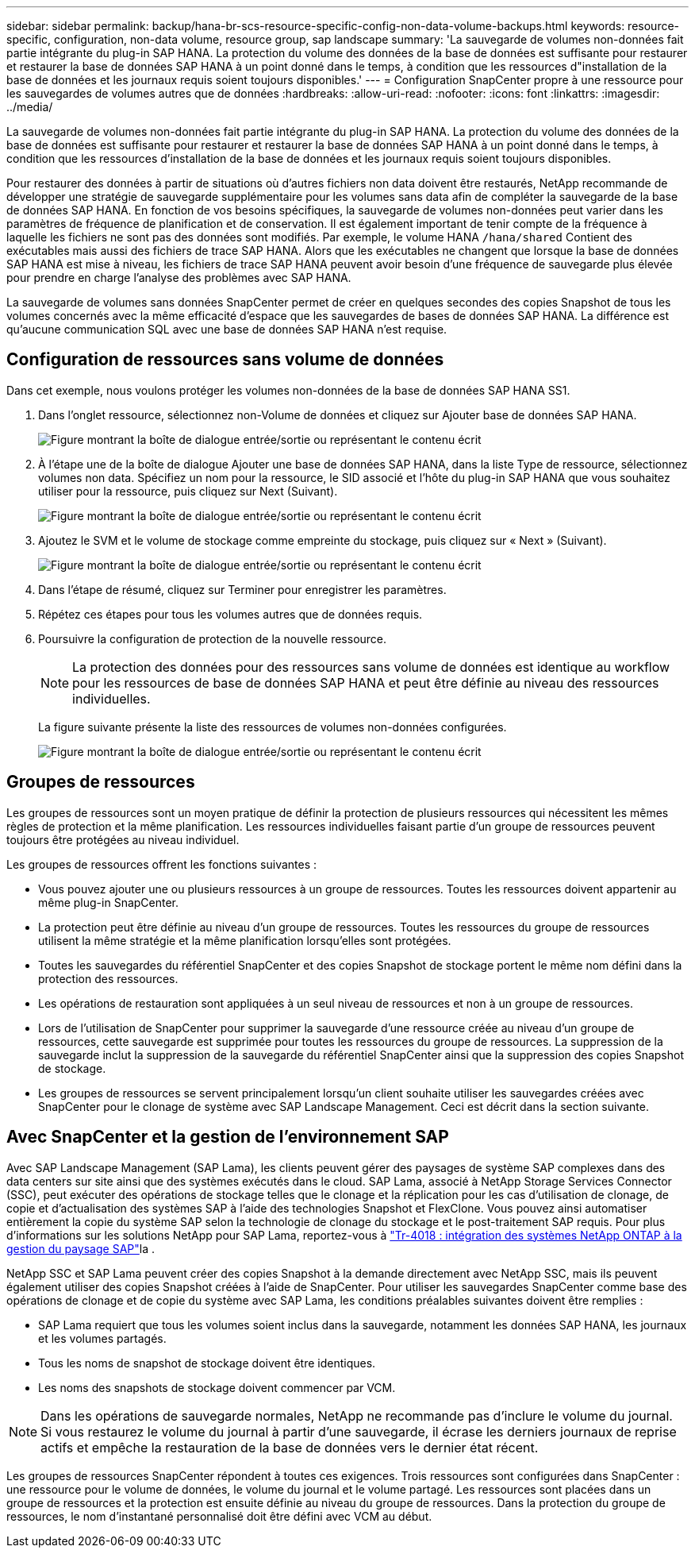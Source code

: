 ---
sidebar: sidebar 
permalink: backup/hana-br-scs-resource-specific-config-non-data-volume-backups.html 
keywords: resource-specific, configuration, non-data volume, resource group, sap landscape 
summary: 'La sauvegarde de volumes non-données fait partie intégrante du plug-in SAP HANA. La protection du volume des données de la base de données est suffisante pour restaurer et restaurer la base de données SAP HANA à un point donné dans le temps, à condition que les ressources d"installation de la base de données et les journaux requis soient toujours disponibles.' 
---
= Configuration SnapCenter propre à une ressource pour les sauvegardes de volumes autres que de données
:hardbreaks:
:allow-uri-read: 
:nofooter: 
:icons: font
:linkattrs: 
:imagesdir: ../media/


[role="lead"]
La sauvegarde de volumes non-données fait partie intégrante du plug-in SAP HANA. La protection du volume des données de la base de données est suffisante pour restaurer et restaurer la base de données SAP HANA à un point donné dans le temps, à condition que les ressources d'installation de la base de données et les journaux requis soient toujours disponibles.

Pour restaurer des données à partir de situations où d'autres fichiers non data doivent être restaurés, NetApp recommande de développer une stratégie de sauvegarde supplémentaire pour les volumes sans data afin de compléter la sauvegarde de la base de données SAP HANA. En fonction de vos besoins spécifiques, la sauvegarde de volumes non-données peut varier dans les paramètres de fréquence de planification et de conservation. Il est également important de tenir compte de la fréquence à laquelle les fichiers ne sont pas des données sont modifiés. Par exemple, le volume HANA `/hana/shared` Contient des exécutables mais aussi des fichiers de trace SAP HANA. Alors que les exécutables ne changent que lorsque la base de données SAP HANA est mise à niveau, les fichiers de trace SAP HANA peuvent avoir besoin d'une fréquence de sauvegarde plus élevée pour prendre en charge l'analyse des problèmes avec SAP HANA.

La sauvegarde de volumes sans données SnapCenter permet de créer en quelques secondes des copies Snapshot de tous les volumes concernés avec la même efficacité d'espace que les sauvegardes de bases de données SAP HANA. La différence est qu'aucune communication SQL avec une base de données SAP HANA n'est requise.



== Configuration de ressources sans volume de données

Dans cet exemple, nous voulons protéger les volumes non-données de la base de données SAP HANA SS1.

. Dans l'onglet ressource, sélectionnez non-Volume de données et cliquez sur Ajouter base de données SAP HANA.
+
image:saphana-br-scs-image78.png["Figure montrant la boîte de dialogue entrée/sortie ou représentant le contenu écrit"]

. À l'étape une de la boîte de dialogue Ajouter une base de données SAP HANA, dans la liste Type de ressource, sélectionnez volumes non data. Spécifiez un nom pour la ressource, le SID associé et l'hôte du plug-in SAP HANA que vous souhaitez utiliser pour la ressource, puis cliquez sur Next (Suivant).
+
image:saphana-br-scs-image79.png["Figure montrant la boîte de dialogue entrée/sortie ou représentant le contenu écrit"]

. Ajoutez le SVM et le volume de stockage comme empreinte du stockage, puis cliquez sur « Next » (Suivant).
+
image:saphana-br-scs-image80.png["Figure montrant la boîte de dialogue entrée/sortie ou représentant le contenu écrit"]

. Dans l'étape de résumé, cliquez sur Terminer pour enregistrer les paramètres.
. Répétez ces étapes pour tous les volumes autres que de données requis.
. Poursuivre la configuration de protection de la nouvelle ressource.
+

NOTE: La protection des données pour des ressources sans volume de données est identique au workflow pour les ressources de base de données SAP HANA et peut être définie au niveau des ressources individuelles.

+
La figure suivante présente la liste des ressources de volumes non-données configurées.

+
image:saphana-br-scs-image81.png["Figure montrant la boîte de dialogue entrée/sortie ou représentant le contenu écrit"]





== Groupes de ressources

Les groupes de ressources sont un moyen pratique de définir la protection de plusieurs ressources qui nécessitent les mêmes règles de protection et la même planification. Les ressources individuelles faisant partie d'un groupe de ressources peuvent toujours être protégées au niveau individuel.

Les groupes de ressources offrent les fonctions suivantes :

* Vous pouvez ajouter une ou plusieurs ressources à un groupe de ressources. Toutes les ressources doivent appartenir au même plug-in SnapCenter.
* La protection peut être définie au niveau d'un groupe de ressources. Toutes les ressources du groupe de ressources utilisent la même stratégie et la même planification lorsqu'elles sont protégées.
* Toutes les sauvegardes du référentiel SnapCenter et des copies Snapshot de stockage portent le même nom défini dans la protection des ressources.
* Les opérations de restauration sont appliquées à un seul niveau de ressources et non à un groupe de ressources.
* Lors de l'utilisation de SnapCenter pour supprimer la sauvegarde d'une ressource créée au niveau d'un groupe de ressources, cette sauvegarde est supprimée pour toutes les ressources du groupe de ressources. La suppression de la sauvegarde inclut la suppression de la sauvegarde du référentiel SnapCenter ainsi que la suppression des copies Snapshot de stockage.
* Les groupes de ressources se servent principalement lorsqu'un client souhaite utiliser les sauvegardes créées avec SnapCenter pour le clonage de système avec SAP Landscape Management. Ceci est décrit dans la section suivante.




== Avec SnapCenter et la gestion de l'environnement SAP

Avec SAP Landscape Management (SAP Lama), les clients peuvent gérer des paysages de système SAP complexes dans des data centers sur site ainsi que des systèmes exécutés dans le cloud. SAP Lama, associé à NetApp Storage Services Connector (SSC), peut exécuter des opérations de stockage telles que le clonage et la réplication pour les cas d'utilisation de clonage, de copie et d'actualisation des systèmes SAP à l'aide des technologies Snapshot et FlexClone. Vous pouvez ainsi automatiser entièrement la copie du système SAP selon la technologie de clonage du stockage et le post-traitement SAP requis. Pour plus d'informations sur les solutions NetApp pour SAP Lama, reportez-vous à https://www.netapp.com/pdf.html?item=/media/17195-tr4018pdf.pdf["Tr-4018 : intégration des systèmes NetApp ONTAP à la gestion du paysage SAP"^]la .

NetApp SSC et SAP Lama peuvent créer des copies Snapshot à la demande directement avec NetApp SSC, mais ils peuvent également utiliser des copies Snapshot créées à l'aide de SnapCenter. Pour utiliser les sauvegardes SnapCenter comme base des opérations de clonage et de copie du système avec SAP Lama, les conditions préalables suivantes doivent être remplies :

* SAP Lama requiert que tous les volumes soient inclus dans la sauvegarde, notamment les données SAP HANA, les journaux et les volumes partagés.
* Tous les noms de snapshot de stockage doivent être identiques.
* Les noms des snapshots de stockage doivent commencer par VCM.



NOTE: Dans les opérations de sauvegarde normales, NetApp ne recommande pas d'inclure le volume du journal. Si vous restaurez le volume du journal à partir d'une sauvegarde, il écrase les derniers journaux de reprise actifs et empêche la restauration de la base de données vers le dernier état récent.

Les groupes de ressources SnapCenter répondent à toutes ces exigences. Trois ressources sont configurées dans SnapCenter : une ressource pour le volume de données, le volume du journal et le volume partagé. Les ressources sont placées dans un groupe de ressources et la protection est ensuite définie au niveau du groupe de ressources. Dans la protection du groupe de ressources, le nom d'instantané personnalisé doit être défini avec VCM au début.
